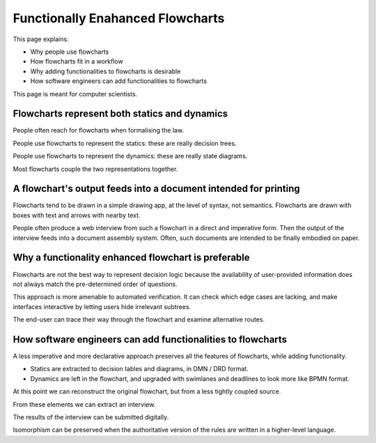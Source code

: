 =================================
Functionally Enahanced Flowcharts
=================================

This page explains:

- Why people use flowcharts
- How flowcharts fit in a workflow
- Why adding functionalities to flowcharts is desirable
- How software engineers can add functionalities to flowcharts

This page is meant for computer scientists.

----------------------------------------------
Flowcharts represent both statics and dynamics
----------------------------------------------

People often reach for flowcharts when formalising the law.

People use flowcharts to represent the statics: these are really decision trees.

People use flowcharts to represent the dynamics: these are really state diagrams.

Most flowcharts couple the two representations together.

----------------------------------------------------------------
A flowchart's output feeds into a document intended for printing
----------------------------------------------------------------

Flowcharts tend to be drawn in a simple drawing app, at the level of syntax, not semantics. Flowcharts are drawn with boxes with text and arrows with nearby text.

People often produce a web interview from such a flowchart in a direct and imperative form. Then the output of the interview feeds into a document assembly system. Often, such documents are intended to be finally embodied on paper.

----------------------------------------------------
Why a functionality enhanced flowchart is preferable
----------------------------------------------------

Flowcharts are not the best way to represent decision logic because the availability of user-provided information does not always match the pre-determined order of questions.

This approach is more amenable to automated verification. It can check which edge cases are lacking, and make interfaces interactive by letting users hide irrelevant subtrees.

The end-user can trace their way through the flowchart and examine alternative routes.

------------------------------------------------------------
How software engineers can add functionalities to flowcharts
------------------------------------------------------------

A less imperative and more declarative approach preserves all the features of flowcharts, while adding functionality.

- Statics are extracted to decision tables and diagrams, in DMN / DRD format.

- Dynamics are left in the flowchart, and upgraded with swimlanes and deadlines to look more like BPMN format.

At this point we can reconstruct the original flowchart, but from a less tightly coupled source.

From these elements we can extract an interview.

The results of the interview can be submitted digitally.

Isomorphism can be preserved when the authoritative version of the rules are written in a higher-level language.